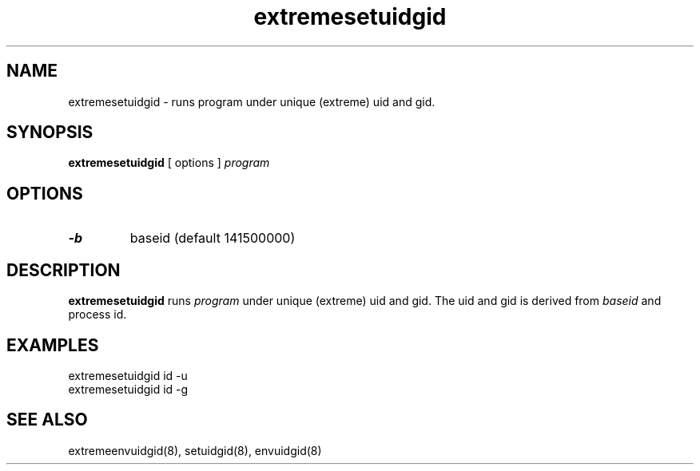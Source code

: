 .TH extremesetuidgid 8
.SH NAME
extremesetuidgid \- runs program under unique (extreme) uid and gid.
.SH SYNOPSIS
.B extremesetuidgid
[ options ]
.I program
.SH OPTIONS
.TP
.B \-b
baseid (default 141500000)
.SH DESCRIPTION
.B extremesetuidgid
runs
.I program
under unique (extreme) uid and gid.
The uid and gid is derived from
.I baseid
and process id.
.SH EXAMPLES
extremesetuidgid id \-u
.br
extremesetuidgid id \-g
.SH SEE ALSO
extremeenvuidgid(8),
setuidgid(8),
envuidgid(8)
